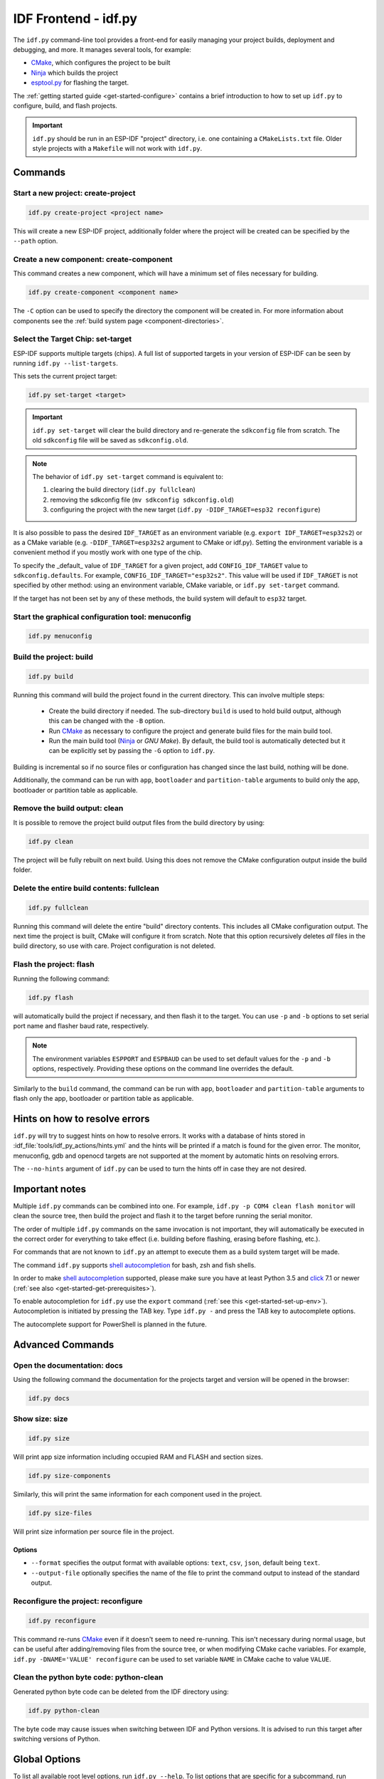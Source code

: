IDF Frontend - idf.py
*********************

The ``idf.py`` command-line tool provides a front-end for easily managing your project builds, deployment and debugging, and more.
It manages several tools, for example:

- CMake_, which configures the project to be built
- Ninja_ which builds the project
- `esptool.py`_ for flashing the target.

The :ref:`getting started guide <get-started-configure>` contains a brief introduction to how to set up ``idf.py`` to configure, build, and flash projects.

.. important::

  ``idf.py`` should be run in an ESP-IDF "project" directory, i.e. one containing a ``CMakeLists.txt`` file.
  Older style projects with a ``Makefile`` will not work with ``idf.py``.

Commands
========

Start a new project: create-project
------------------------------------

.. code-block:: bash

    idf.py create-project <project name>

This will create a new ESP-IDF project, additionally folder where the project will
be created can be specified by the ``--path`` option.

Create a new component: create-component
----------------------------------------

This command creates a new component, which will have a minimum set of files
necessary for building.

.. code-block:: bash

    idf.py create-component <component name>

The ``-C`` option can be used to specify the directory the component will be
created in.
For more information about components see the :ref:`build system page <component-directories>`.

.. _selecting-idf-target:

Select the Target Chip: set-target
----------------------------------

ESP-IDF supports multiple targets (chips). A full list of supported targets in your version of ESP-IDF can be seen by running ``idf.py --list-targets``.

This sets the current project target:

.. code-block:: bash

    idf.py set-target <target>

.. important::

    ``idf.py set-target`` will clear the build directory and re-generate the ``sdkconfig`` file from scratch. The old ``sdkconfig`` file will be saved as ``sdkconfig.old``.

.. note::

    The behavior of ``idf.py set-target`` command is equivalent to:

    1. clearing the build directory (``idf.py fullclean``)
    2. removing the sdkconfig file (``mv sdkconfig sdkconfig.old``)
    3. configuring the project with the new target (``idf.py -DIDF_TARGET=esp32 reconfigure``)

It is also possible to pass the desired ``IDF_TARGET`` as an environment variable (e.g. ``export IDF_TARGET=esp32s2``) or as a CMake variable (e.g. ``-DIDF_TARGET=esp32s2`` argument to CMake or idf.py). Setting the environment variable is a convenient method if you mostly work with one type of the chip.

To specify the _default_ value of ``IDF_TARGET`` for a given project, add ``CONFIG_IDF_TARGET`` value to ``sdkconfig.defaults``. For example, ``CONFIG_IDF_TARGET="esp32s2"``. This value will be used if ``IDF_TARGET`` is not specified by other method: using an environment variable, CMake variable, or ``idf.py set-target`` command.

If the target has not been set by any of these methods, the build system will default to ``esp32`` target.

Start the graphical configuration tool: menuconfig
--------------------------------------------------

.. code-block:: bash

  idf.py menuconfig

Build the project: build
------------------------

.. code-block:: bash

  idf.py build

Running this command will build the project found in the current directory. This can involve multiple steps:

  - Create the build directory if needed. The sub-directory ``build`` is used to hold build output, although this can be changed with the ``-B`` option.
  - Run CMake_ as necessary to configure the project and generate build files for the main build tool.
  - Run the main build tool (Ninja_ or `GNU Make`). By default, the build tool is automatically detected but it can be explicitly set by passing the ``-G`` option to ``idf.py``.

Building is incremental so if no source files or configuration has changed since the last build, nothing will be done.

Additionally, the command can be run with ``app``, ``bootloader`` and
``partition-table`` arguments to build only the app, bootloader or partition table
as applicable.

Remove the build output: clean
------------------------------

It is possible to remove the project build output files from the build directory by
using:

.. code-block:: bash

  idf.py clean

The project will be fully rebuilt on next build.
Using this does not remove the CMake configuration output inside the build folder.

Delete the entire build contents: fullclean
-------------------------------------------

.. code-block:: bash

  idf.py fullclean

Running this command will delete the entire "build" directory contents.
This includes all CMake configuration output.
The next time the project is built, CMake will configure it from scratch.
Note that this option recursively deletes *all* files in the build directory, so use with care.
Project configuration is not deleted.

Flash the project: flash
------------------------

Running the following command:

.. code-block:: bash

  idf.py flash

will automatically build the project if necessary, and then flash it to the target.
You can use ``-p`` and ``-b`` options to set serial port name and flasher baud rate, respectively.

.. note:: The environment variables ``ESPPORT`` and ``ESPBAUD`` can be used to set default values for the ``-p`` and ``-b`` options, respectively. Providing these options on the command line overrides the default.

Similarly to the ``build`` command, the command can be run with ``app``,
``bootloader`` and ``partition-table`` arguments to flash only the app, bootloader
or partition table as applicable.

Hints on how to resolve errors
==============================

``idf.py`` will try to suggest hints on how to resolve errors. It works with a database of hints stored in :idf_file:`tools/idf_py_actions/hints.yml` and the hints will be printed if a match is found for the given error. The monitor, menuconfig, gdb and openocd targets are not supported at the moment by automatic hints on resolving errors.

The ``--no-hints`` argument of ``idf.py`` can be used to turn the hints off in case they are not desired.

Important notes
===============

Multiple ``idf.py`` commands can be combined into one. For example, ``idf.py -p COM4 clean flash monitor`` will clean the source tree, then build the project and flash it to the target before running the serial monitor.

The order of multiple ``idf.py`` commands on the same invocation is not important, they will automatically be executed in the correct order for everything to take effect (i.e. building before flashing, erasing before flashing, etc.).

For commands that are not known to ``idf.py`` an attempt to execute them as a build system target will be made.

The command ``idf.py`` supports `shell autocompletion <https://click.palletsprojects.com/shell-completion/>`_ for bash, zsh and fish shells.

In order to make `shell autocompletion <https://click.palletsprojects.com/shell-completion/>`_ supported, please make sure you have at least Python 3.5 and `click <https://click.palletsprojects.com/>`_ 7.1 or newer (:ref:`see also <get-started-get-prerequisites>`).

To enable autocompletion for ``idf.py`` use the ``export`` command (:ref:`see this <get-started-set-up-env>`). Autocompletion is initiated by pressing the TAB key. Type ``idf.py -`` and press the TAB key to autocomplete options.

The autocomplete support for PowerShell is planned in the future.

Advanced Commands
=================

Open the documentation: docs
----------------------------

Using the following command the documentation for the projects target and version
will be opened in the browser:

.. code-block:: bash

  idf.py docs

Show size: size
---------------

.. code-block:: bash

  idf.py size

Will print app size information including occupied RAM and FLASH and section sizes.

.. code-block:: bash

  idf.py size-components

Similarly, this will print the same information for each component used in the project.

.. code-block:: bash

  idf.py size-files

Will print size information per source file in the project.

Options
^^^^^^^

- ``--format`` specifies the output format with available options: ``text``, ``csv``, ``json``, default being ``text``.
- ``--output-file`` optionally specifies the name of the file to print the command output to instead of the standard output.

Reconfigure the project: reconfigure
------------------------------------

.. code-block:: bash

  idf.py reconfigure

This command re-runs CMake_ even if it doesn't seem to need re-running.
This isn't necessary during normal usage, but can be useful after adding/removing
files from the source tree, or when modifying CMake cache variables.
For example, ``idf.py -DNAME='VALUE' reconfigure`` can be used to set variable ``NAME`` in CMake cache to value ``VALUE``.

Clean the python byte code: python-clean
----------------------------------------

Generated python byte code can be deleted from the IDF directory using:

.. code-block:: bash

  idf.py python-clean

The byte code may cause issues when switching between IDF and Python versions.
It is advised to run this target after switching versions of Python.

Global Options
==============

To list all available root level options, run ``idf.py --help``. To list options that are specific for a subcommand, run ``idf.py <command> --help``, for example ``idf.py monitor --help``. Here is a list of some useful options:

- ``-C <dir>`` allows overriding the project directory from the default current working directory.
- ``-B <dir>`` allows overriding the build directory from the default ``build`` subdirectory of the project directory.
- ``--ccache`` flag can be used to enable CCache_ when compiling source files, if the CCache_ tool is installed. This can dramatically reduce some build times.

Note that some older versions of CCache may exhibit bugs on some platforms, so if files are not rebuilt as expected then try disabling CCache and build again. CCache can be enabled by default by setting the ``IDF_CCACHE_ENABLE`` environment variable to a non-zero value.

- ``-v`` flag causes both ``idf.py`` and the build system to produce verbose build output. This can be useful for debugging build problems.
- ``--cmake-warn-uninitialized`` (or ``-w``) will cause CMake to print uninitialized variable warnings found in the project directory only. This only controls CMake variable warnings inside CMake itself, not other types of build warnings. This option can also be set permanently by setting the ``IDF_CMAKE_WARN_UNINITIALIZED`` environment variable to a non-zero value.
- ``--no-hints`` flag to disable hints on resolving errors and disable capturing output.

.. _cmake: https://cmake.org
.. _ninja: https://ninja-build.org
.. _esptool.py: https://github.com/espressif/esptool/#readme
.. _CCache: https://ccache.dev/
